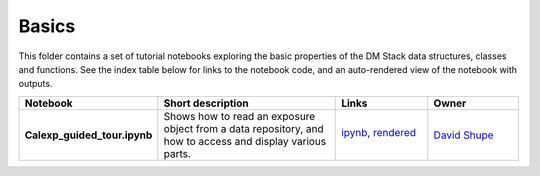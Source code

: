 Basics
======

This folder contains a set of tutorial notebooks exploring the basic properties of the DM Stack data structures, classes and functions. See the index table below for links to the notebook code, and an auto-rendered view of the notebook with outputs.
    

.. list-table::
   :widths: 10 20 10 10
   :header-rows: 1

   * - Notebook
     - Short description
     - Links
     - Owner


   * - **Calexp_guided_tour.ipynb**
     - Shows how to read an exposure object from a data repository, and how to access and display various parts.
     - `ipynb <Calexp_guided_tour.ipynb>`_,
       `rendered <https://nbviewer.jupyter.org/github/LSSTScienceCollaborations/StackClub/blob/rendered/Basics/Calexp_guided_tour.nbconvert.ipynb>`_

       .. image:: https://github.com/LSSTScienceCollaborations/StackClub/blob/rendered/Basics/log/Calexp_guided_tour.svg
          :target: https://github.com/LSSTScienceCollaborations/StackClub/blob/rendered/Basics/log/Calexp_guided_tour.log

     - `David Shupe <https://github.com/LSSTScienceCollaborations/StackClub/issues/new?body=@stargaser>`_

